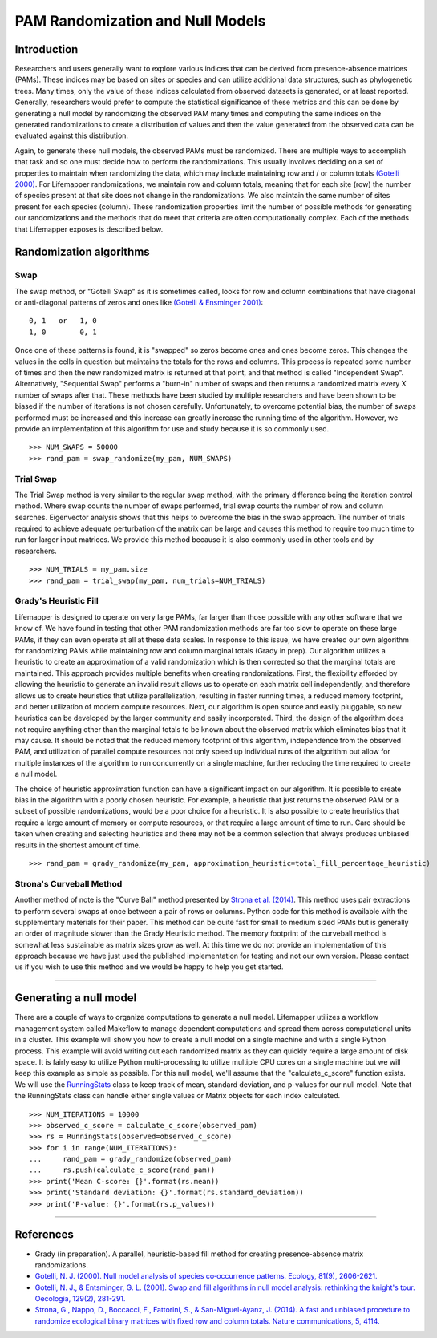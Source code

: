 =================================
PAM Randomization and Null Models
=================================

Introduction
============
Researchers and users generally want to explore various indices that can be
derived from presence-absence matrices (PAMs).  These indices may be based on
sites or species and can utilize additional data structures, such as
phylogenetic trees.  Many times, only the value of these indices calculated
from observed datasets is generated, or at least reported.  Generally,
researchers would prefer to compute the statistical significance of these
metrics and this can be done by generating a null model by randomizing the
observed PAM many times and computing the same indices on the generated
randomizations to create a distribution of values and then the value generated
from the observed data can be evaluated against this distribution.

Again, to generate these null models, the observed PAMs must be randomized.
There are multiple ways to accomplish that task and so one must decide how to
perform the randomizations.  This usually involves deciding on a set of
properties to maintain when randomizing the data, which may include maintaining
row and / or column totals
`(Gotelli 2000) <https://esajournals.onlinelibrary.wiley.com/doi/abs/10.1890/0012-9658(2000)081%5B2606:NMAOSC%5D2.0.CO%3B2>`_.
For Lifemapper randomizations, we maintain row and column totals, meaning that
for each site (row) the number of species present at that site does not change
in the randomizations.  We also maintain the same number of sites present for
each species (column).  These randomization properties limit the number of
possible methods for generating our randomizations and the methods that do meet
that criteria are often computationally complex.  Each of the methods that
Lifemapper exposes is described below.

Randomization algorithms
========================
Swap
----
The swap method, or "Gotelli Swap" as it is sometimes called, looks for row and
column combinations that have diagonal or anti-diagonal patterns of zeros and
ones like
`(Gotelli & Ensminger 2001) <https://link.springer.com/article/10.1007/s004420100717>`_:

::

    0, 1   or   1, 0
    1, 0        0, 1

Once one of these patterns is found, it is "swapped" so zeros become ones and
ones become zeros.  This changes the values in the cells in question but
maintains the totals for the rows and columns.  This process is repeated some
number of times and then the new randomized matrix is returned at that point,
and that method is called "Independent Swap".  Alternatively, "Sequential Swap"
performs a "burn-in" number of swaps and then returns a randomized matrix every
X number of swaps after that.  These methods have been studied by multiple
researchers and have been shown to be biased if the number of iterations is not
chosen carefully.  Unfortunately, to overcome potential bias, the number of
swaps performed must be increased and this increase can greatly increase the
running time of the algorithm.  However, we provide an implementation of this
algorithm for use and study because it is so commonly used.

::

    >>> NUM_SWAPS = 50000
    >>> rand_pam = swap_randomize(my_pam, NUM_SWAPS)

Trial Swap
----------
The Trial Swap method is very similar to the regular swap method, with the
primary difference being the iteration control method.  Where swap counts the
number of swaps performed, trial swap counts the number of row and column
searches.  Eigenvector analysis shows that this helps to overcome the bias in
the swap approach.  The number of trials required to achieve adequate
perturbation of the matrix can be large and causes this method to require too
much time to run for larger input matrices.  We provide this method because it
is also commonly used in other tools and by researchers.

::

    >>> NUM_TRIALS = my_pam.size
    >>> rand_pam = trial_swap(my_pam, num_trials=NUM_TRIALS)

Grady's Heuristic Fill
----------------------
Lifemapper is designed to operate on very large PAMs, far larger than those
possible with any other software that we know of.  We have found in testing
that other PAM randomization methods are far too slow to operate on these large
PAMs, if they can even operate at all at these data scales.  In response to
this issue, we have created our own algorithm for randomizing PAMs while
maintaining row and column marginal totals (Grady in prep).  Our algorithm
utilizes a heuristic to create an approximation of a valid randomization which
is then corrected so that the marginal totals are maintained.  This approach
provides multiple benefits when creating randomizations.  First, the
flexibility afforded by allowing the heuristic to generate an invalid result
allows us to operate on each matrix cell independently, and therefore allows us
to create heuristics that utilize parallelization, resulting in faster running
times, a reduced memory footprint, and better utilization of modern compute
resources.  Next, our algorithm is open source and easily pluggable, so new
heuristics can be developed by the larger community and easily incorporated.
Third, the design of the algorithm does not require anything other than the
marginal totals to be known about the observed matrix which eliminates bias
that it may cause.  It should be noted that the reduced memory footprint of
this algorithm, independence from the observed PAM, and utilization of parallel
compute resources not only speed up individual runs of the algorithm but allow
for multiple instances of the algorithm to run concurrently on a single
machine, further reducing the time required to create a null model.

The choice of heuristic approximation function can have a significant impact on
our algorithm.  It is possible to create bias in the algorithm with a poorly
chosen heuristic.  For example, a heuristic that just returns the observed PAM
or a subset of possible randomizations, would be a poor choice for a heuristic.
It is also possible to create heuristics that require a large amount of memory
or compute resources, or that require a large amount of time to run.  Care
should be taken when creating and selecting heuristics and there may not be a
common selection that always produces unbiased results in the shortest amount
of time.

::

    >>> rand_pam = grady_randomize(my_pam, approximation_heuristic=total_fill_percentage_heuristic)

Strona's Curveball Method
-------------------------
Another method of note is the "Curve Ball" method presented by
`Strona et al. (2014) <https://www.nature.com/articles/ncomms5114>`_.  This
method uses pair extractions to perform several swaps at once between a pair of
rows or columns.  Python code for this method is available with the
supplementary materials for their paper.  This method can be quite fast for
small to medium sized PAMs but is generally an order of magnitude slower than
the Grady Heuristic method.  The memory footprint of the curveball method is
somewhat less sustainable as matrix sizes grow as well.  At this time we do not
provide an implementation of this approach because we have just used the
published implementation for testing and not our own version.  Please contact
us if you wish to use this method and we would be happy to help you get
started.

----

Generating a null model
=======================
There are a couple of ways to organize computations to generate a null model.
Lifemapper utilizes a workflow management system called Makeflow to manage
dependent computations and spread them across computational units in a cluster.
This example will show you how to create a null model on a single machine and
with a single Python process.  This example will avoid writing out each
randomized matrix as they can quickly require a large amount of disk space.  It
is fairly easy to utilize Python multi-processing to utilize multiple CPU cores
on a single machine but we will keep this example as simple as possible.  For
this null model, we'll assume that the "calculate_c_score" function exists.  We
will use the
`RunningStats <../autoapi/lmpy/statistics/running_stats/index.html#lmpy.statistics.running_stats.RunningStats>`_
class to keep track of mean, standard deviation, and p-values for our null
model.  Note that the RunningStats class can handle either single values or
Matrix objects for each index calculated.

::

    >>> NUM_ITERATIONS = 10000
    >>> observed_c_score = calculate_c_score(observed_pam)
    >>> rs = RunningStats(observed=observed_c_score)
    >>> for i in range(NUM_ITERATIONS):
    ...     rand_pam = grady_randomize(observed_pam)
    ...     rs.push(calculate_c_score(rand_pam))
    >>> print('Mean C-score: {}'.format(rs.mean))
    >>> print('Standard deviation: {}'.format(rs.standard_deviation))
    >>> print('P-value: {}'.format(rs.p_values))

----

References
==========
* Grady (in preparation). A parallel, heuristic-based fill method for creating presence-absence matrix randomizations.
* `Gotelli, N. J. (2000). Null model analysis of species co‐occurrence patterns. Ecology, 81(9), 2606-2621. <https://esajournals.onlinelibrary.wiley.com/doi/abs/10.1890/0012-9658(2000)081%5B2606:NMAOSC%5D2.0.CO%3B2>`_
* `Gotelli, N. J., & Entsminger, G. L. (2001). Swap and fill algorithms in null model analysis: rethinking the knight's tour. Oecologia, 129(2), 281-291. <https://link.springer.com/article/10.1007/s004420100717>`_
* `Strona, G., Nappo, D., Boccacci, F., Fattorini, S., & San-Miguel-Ayanz, J. (2014). A fast and unbiased procedure to randomize ecological binary matrices with fixed row and column totals. Nature communications, 5, 4114. <https://www.nature.com/articles/ncomms5114>`_
